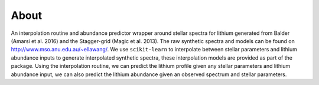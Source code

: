 About
=====

An interpolation routine and abundance predictor wrapper around stellar spectra for lithium generated from Balder (Amarsi et al. 2016) and the Stagger-grid (Magic et al. 2013). The raw synthetic spectra and models can be found on http://www.mso.anu.edu.au/~ellawang/. We use ``scikit-learn`` to interpolate between stellar parameters and lithium abundance inputs to generate interpolated synthetic spectra, these interpolation models are provided as part of the package. Using the interpolation routine, we can predict the lithium profile given any stellar parameters and lithium abundance input, we can also predict the lithium abundance given an observed spectrum and stellar parameters.
